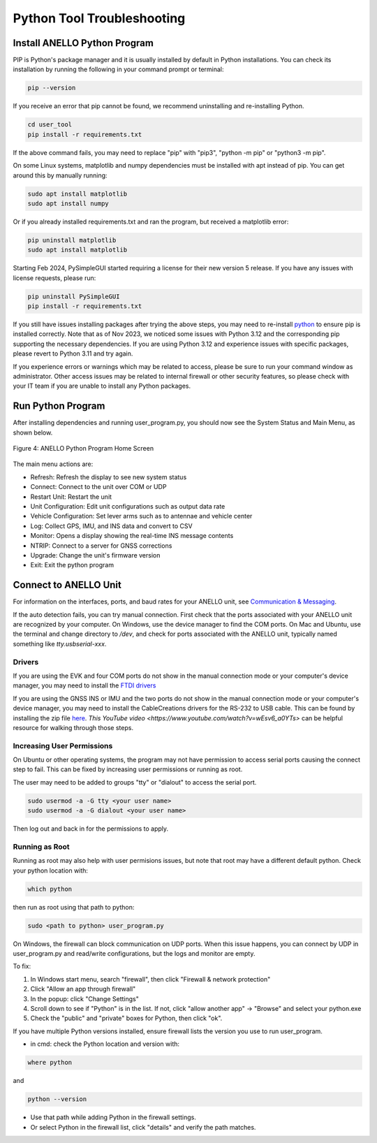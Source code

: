 Python Tool Troubleshooting
========================================

Install ANELLO Python Program
-----------------------------------

PIP is Python's package manager and it is usually installed by default in Python installations.
You can check its installation by running the following in your command prompt or terminal:

.. code-block:: python

    pip --version

If you receive an error that pip cannot be found, we recommend uninstalling and re-installing Python.

.. code-block:: python

    cd user_tool
    pip install -r requirements.txt

If the above command fails, you may need to replace "pip" with "pip3", "python -m pip" or "python3 -m pip". 

On some Linux systems, matplotlib and numpy dependencies must be installed with apt instead of pip.
You can get around this by manually running:

.. code-block:: python

    sudo apt install matplotlib
    sudo apt install numpy

Or if you already installed requirements.txt and ran the program, but received a matplotlib error:

.. code-block:: python

    pip uninstall matplotlib
    sudo apt install matplotlib

Starting Feb 2024, PySimpleGUI started requiring a license for their new version 5 release. If you have any issues with license requests, please run:

.. code-block:: python

    pip uninstall PySimpleGUI
    pip install -r requirements.txt

If you still have issues installing packages after trying the above steps, you may need to re-install `python <https://www.python.org/downloads/>`_ to ensure pip is installed correctly.
Note that as of Nov 2023, we noticed some issues with Python 3.12 and the corresponding pip supporting the necessary dependencies. 
If you are using Python 3.12 and experience issues with specific packages, please revert to Python 3.11 and try again.

If you experience errors or warnings which may be related to access, please be sure to run your command window as administrator.
Other access issues may be related to internal firewall or other security features, so please check with your IT team if you are unable to install any Python packages.


Run Python Program
---------------------------

After installing dependencies and running user_program.py, you should now see the System Status and Main Menu, as shown below.

.. figure:: media/full_status_labeled.png
   :scale: 50 %
   :align: center

   Figure 4: ANELLO Python Program Home Screen

The main menu actions are:

-   Refresh:               Refresh the display to see new system status
-   Connect:               Connect to the unit over COM or UDP
-   Restart Unit:          Restart the unit
-   Unit Configuration:    Edit unit configurations such as output data rate
-   Vehicle Configuration: Set lever arms such as to antennae and vehicle center
-   Log:                   Collect GPS, IMU, and INS data and convert to CSV
-   Monitor:               Opens a display showing the real-time INS message contents
-   NTRIP:                 Connect to a server for GNSS corrections
-   Upgrade:               Change the unit's firmware version
-   Exit:                  Exit the python program


Connect to ANELLO Unit
----------------------------

For information on the interfaces, ports, and baud rates for your ANELLO unit, 
see `Communication & Messaging <https://docs-a1.readthedocs.io/en/latest/communication_messaging.html>`_.

If the auto detection fails, you can try manual connection. First check that the ports associated with your ANELLO unit are recognized by your computer. 
On Windows, use the device manager to find the COM ports. On Mac and Ubuntu, use the terminal and change directory to */dev*, 
and check for ports associated with the ANELLO unit, typically named something like *tty.usbserial-xxx*.

Drivers
~~~~~~~~~~~~~~~~~~~~~~~~~~~~~~~~~~
If you are using the EVK and four COM ports do not show in the manual connection mode or your computer's device manager, 
you may need to install the `FTDI drivers <https://ftdichip.com/drivers/d2xx-drivers/>`_

If you are using the GNSS INS or IMU and the two ports do not show in the manual connection mode or your computer's device manager, 
you may need to install the CableCreations drivers for the RS-232 to USB cable. 
This can be found by installing the zip file `here <https://www.prolific.com.tw/US/ShowProduct.aspx?p_id=225&pcid=41>`_.
`This YouTube video <https://www.youtube.com/watch?v=wEsv6_a0YTs>` can be helpful resource for walking through those steps.

Increasing User Permissions
~~~~~~~~~~~~~~~~~~~~~~~~~~~~~~~~~~
On Ubuntu or other operating systems, the program may not have permission to access serial ports causing the connect step to fail.
This can be fixed by increasing user permissions or running as root.

The user may need to be added to groups "tty" or "dialout" to access the serial port.

.. code-block:: python

    sudo usermod -a -G tty <your user name>
    sudo usermod -a -G dialout <your user name>

Then log out and back in for the permissions to apply.

Running as Root
~~~~~~~~~~~~~~~~~~~~~~~~~~~~~~~~~~
Running as root may also help with user permisions issues, but note that root may have a different default python.
Check your python location with:

.. code-block:: python

    which python

then run as root using that path to python:

.. code-block:: python

    sudo <path to python> user_program.py

On Windows, the firewall can block communication on UDP ports.
When this issue happens, you can connect by UDP in user_program.py and read/write configurations, but the logs and monitor are empty.

To fix:

1. In Windows start menu, search "firewall", then click "Firewall & network protection"
2. Click "Allow an app through firewall"
3. In the popup: click "Change Settings"
4. Scroll down to see if "Python" is in the list. If not, click "allow another app" -> "Browse" and select your python.exe
5. Check the "public" and "private" boxes for Python, then click "ok".

If you have multiple Python versions installed, ensure firewall lists the version you use to run user_program.

- in cmd: check the Python location and version with:

.. code-block:: python

    where python

and

.. code-block:: python

    python --version

- Use that path while adding Python in the firewall settings.
- Or select Python in the firewall list, click "details" and verify the path matches.
